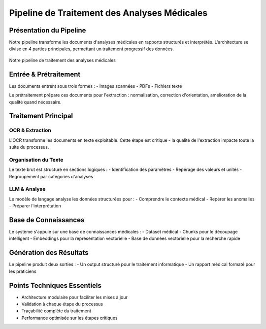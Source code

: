 =================================================
Pipeline de Traitement des Analyses Médicales
=================================================

.. role:: red
   :class: red
.. role:: blue
   :class: blue
.. role:: green
   :class: green

.. raw:: html

   <style>
   .red {color: red;}
   .blue {color: blue;}
   .green {color: green;}
   </style>

:blue:`Présentation du Pipeline`
-----------------------------
Notre pipeline transforme les documents d'analyses médicales en rapports structurés et interprétés. L'architecture se divise en 4 parties principales, permettant un traitement progressif des données.

.. figure:: /Documentation/Images/pipeline.jpeg
   :alt: Pipeline de traitement
   :align: center
   :width: 100%

   Notre pipeline de traitement des analyses médicales

:green:`Entrée & Prétraitement`
----------------------------
Les documents entrent sous trois formes :
- Images scannées
- PDFs
- Fichiers texte

Le prétraitement prépare ces documents pour l'extraction : normalisation, correction d'orientation, amélioration de la qualité quand nécessaire.

:blue:`Traitement Principal`
-------------------------

OCR & Extraction
~~~~~~~~~~~~~~
L'OCR transforme les documents en texte exploitable. Cette étape est critique - la qualité de l'extraction impacte toute la suite du processus.

Organisation du Texte
~~~~~~~~~~~~~~~~~~
Le texte brut est structuré en sections logiques :
- Identification des paramètres
- Repérage des valeurs et unités
- Regroupement par catégories d'analyses

LLM & Analyse
~~~~~~~~~~~
Le modèle de langage analyse les données structurées pour :
- Comprendre le contexte médical
- Repérer les anomalies
- Préparer l'interprétation

:red:`Base de Connaissances`
-------------------------
Le système s'appuie sur une base de connaissances médicales :
- Dataset médical
- Chunks pour le découpage intelligent
- Embeddings pour la représentation vectorielle
- Base de données vectorielle pour la recherche rapide

:green:`Génération des Résultats`
-----------------------------
Le pipeline produit deux sorties :
- Un output structuré pour le traitement informatique
- Un rapport médical formaté pour les praticiens

Points Techniques Essentiels
-------------------------
- Architecture modulaire pour faciliter les mises à jour
- Validation à chaque étape du processus
- Traçabilité complète du traitement
- Performance optimisée sur les étapes critiques
